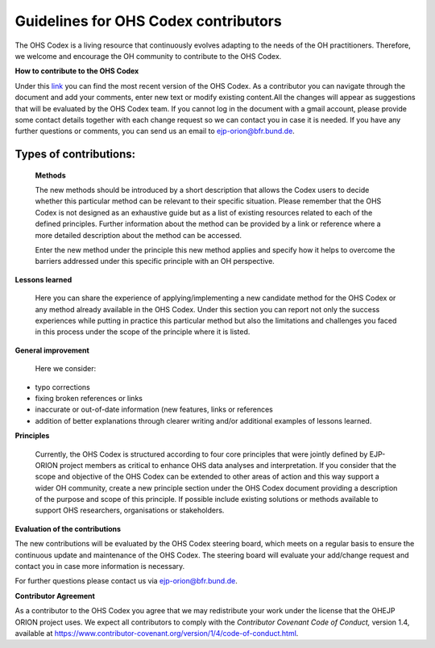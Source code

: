 Guidelines for OHS Codex contributors
=====================================

The OHS Codex is a living resource that continuously evolves adapting to
the needs of the OH practitioners. Therefore, we welcome and encourage
the OH community to contribute to the OHS Codex.

**How to contribute to the OHS Codex**

Under this
`link <https://docs.google.com/document/d/1W69Lcc0-5fudoex7-Gjl_BxTpQyVjxHoJkUmELu1-8o/edit?usp=sharing>`__
you can find the most recent version of the OHS Codex. As a contributor
you can navigate through the document and add your comments, enter new
text or modify existing content.All the changes will appear as
suggestions that will be evaluated by the OHS Codex team. If you cannot
log in the document with a gmail account, please provide some contact
details together with each change request so we can contact you in case
it is needed. If you have any further questions or comments, you can
send us an email to ejp-orion@bfr.bund.de.

**Types of contributions:**
------------------------

   **Methods**

   The new methods should be introduced by a short description that
   allows the Codex users to decide whether this particular method can
   be relevant to their specific situation. Please remember that the OHS
   Codex is not designed as an exhaustive guide but as a list of
   existing resources related to each of the defined principles. Further
   information about the method can be provided by a link or reference
   where a more detailed description about the method can be accessed.

   Enter the new method under the principle this new method applies and
   specify how it helps to overcome the barriers addressed under this
   specific principle with an OH perspective.

**Lessons learned**

   Here you can share the experience of applying/implementing a new
   candidate method for the OHS Codex or any method already available in
   the OHS Codex. Under this section you can report not only the success
   experiences while putting in practice this particular method but also
   the limitations and challenges you faced in this process under the
   scope of the principle where it is listed.

**General improvement**

   Here we consider:

-  typo corrections

-  fixing broken references or links

-  inaccurate or out-of-date information (new features, links or
   references

-  addition of better explanations through clearer writing and/or
   additional examples of lessons learned.

**Principles**

   Currently, the OHS Codex is structured according to four core
   principles that were jointly defined by EJP-ORION project members as
   critical to enhance OHS data analyses and interpretation. If you
   consider that the scope and objective of the OHS Codex can be
   extended to other areas of action and this way support a wider OH
   community, create a new principle section under the OHS Codex
   document providing a description of the purpose and scope of this
   principle. If possible include existing solutions or methods
   available to support OHS researchers, organisations or stakeholders.

**Evaluation of the contributions**

The new contributions will be evaluated by the OHS Codex steering board,
which meets on a regular basis to ensure the continuous update and
maintenance of the OHS Codex. The steering board will evaluate your
add/change request and contact you in case more information is
necessary.

For further questions please contact us via ejp-orion@bfr.bund.de.

**Contributor Agreement**

As a contributor to the OHS Codex you agree that we may redistribute
your work under the license that the OHEJP ORION project uses. We expect
all contributors to comply with the *Contributor Covenant Code of
Conduct,* version 1.4, available at
https://www.contributor-covenant.org/version/1/4/code-of-conduct.html.

